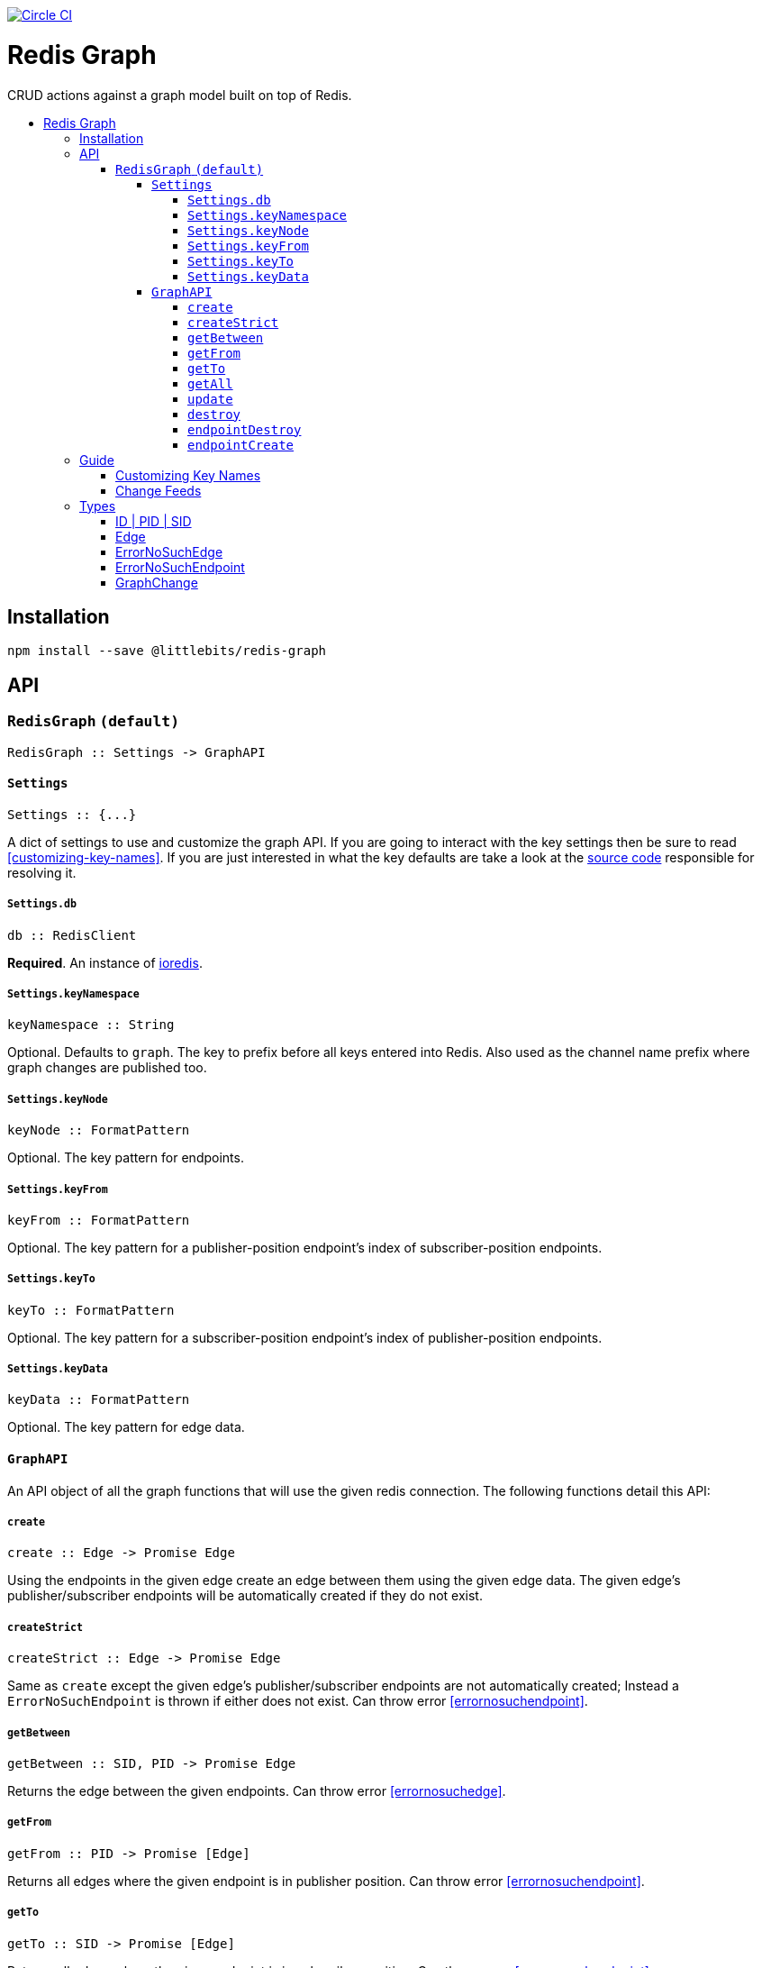 :toc: macro
:toc-title:
:toclevels: 99

image:https://circleci.com/gh/littlebits/redis-graph.svg?style=svg["Circle CI", link="https://circleci.com/gh/littlebits/redis-graph"]

# Redis Graph
CRUD actions against a graph model built on top of Redis.

toc::[]



## Installation

```
npm install --save @littlebits/redis-graph
```






## API

### `RedisGraph` `(default)`

```haskell
RedisGraph :: Settings -> GraphAPI
```

#### `Settings`
```haskell
Settings :: {...}
```

A dict of settings to use and customize the graph API. If you are going to interact with the key settings then be sure to read <<customizing-key-names>>. If you are just interested in what the key defaults are take a look at the link:https://github.com/littlebits/redis-graph/blob/master/lib/index.js#L20-L24[source code] responsible for resolving it.

##### `Settings.db`

```haskell
db :: RedisClient
```
*Required*. An instance of link:https://github.com/luin/ioredis[ioredis].

[[keynamespace]]
##### `Settings.keyNamespace`

```haskell
keyNamespace :: String
```

Optional. Defaults to `graph`. The key to prefix before all keys entered into Redis. Also used as the channel name prefix where graph changes are published too.

##### `Settings.keyNode`

```haskell
keyNode :: FormatPattern
```

Optional. The key pattern for endpoints.

##### `Settings.keyFrom`

```haskell
keyFrom :: FormatPattern
```
Optional. The key pattern for a publisher-position endpoint's index of subscriber-position endpoints.

##### `Settings.keyTo`

```haskell
keyTo :: FormatPattern
```

Optional. The key pattern for a subscriber-position endpoint's index of publisher-position endpoints.

##### `Settings.keyData`

```haskell
keyData :: FormatPattern
```

Optional. The key pattern for edge data.



#### `GraphAPI`

An API object of all the graph functions that will use the given redis connection. The following functions detail this API:

##### `create`

```haskell
create :: Edge -> Promise Edge
```

Using the endpoints in the given edge create an edge between them using the given edge data. The given edge's publisher/subscriber endpoints will be automatically created if they do not exist.

##### `createStrict`

```haskell
createStrict :: Edge -> Promise Edge
```

Same as `create` except the given edge's publisher/subscriber endpoints are not automatically created; Instead a `ErrorNoSuchEndpoint` is thrown if either does not exist. Can throw error <<errornosuchendpoint>>.

##### `getBetween`

```haskell
getBetween :: SID, PID -> Promise Edge
```

Returns the edge between the given endpoints. Can throw error <<errornosuchedge>>.

##### `getFrom`

```haskell
getFrom :: PID -> Promise [Edge]
```

Returns all edges where the given endpoint is in publisher position. Can throw error <<errornosuchendpoint>>.

##### `getTo`

```haskell
getTo :: SID -> Promise [Edge]
```

Returns all edges where the given endpoint is in subscriber position. Can throw error <<errornosuchendpoint>>.

##### `getAll`

```haskell
getAll :: ID -> Promise [Edge]
```

Returns all edges where the given endpoint is in either subscriber or publisher position. Can throw error <<errornosuchendpoint>>.

##### `update`

```haskell
update :: Edge -> Promise Edge
```

The endpoints in the given edge will be used to lookup the current edge and once found the current edge data will be replaced with the given edge's data. Can throw error <<errornosuchedge>>.

##### `destroy`

```haskell
destroy :: SID, PID -> Promise Edge
```

Returns the destroyed edge. Can throw error <<errornosuchedge>>.

##### `endpointDestroy`

```haskell
endpointDestroy :: ID -> Promise [Edge]
```

Returns all the edges that were destroyed. Can throw error <<errornosuchendpoint>>.

##### `endpointCreate`

```haskell
endpointCreate :: ID -> Promise ID
```

Creating endpoints is idempotent so no error is thrown if it already exists.






## Guide

### Customizing Key Names

If you are interested in using custom key names note the following. Individual naming given for a specific key will not have the namespace prefixed. This is so that you have maximum control and we think that customizing the key names is a low-level niche use-case that warrants our no-magic approach. The value given will be processed through link:https://nodejs.org/api/util.html#util_util_format_format[format]. Your key names must supply `%s` interpolation variables where you would like the key variables to be placed in your naming scheme. All keys only require a single interpolation variable except `keyData` which requires two. You may want to review the source code for key names to fully understand the system.

### Change Feeds

All graph functions cause their changes to be published via Redis PubSub over a channel that by default is named `graph:changes` (see  <<keynamespace>>). The value published is always a JSON stringified array of <<graphchange>> objects. The model design is based on link:http://rethinkdb.com/docs/changefeeds/javascript/[RethinkDB Change Feeds].


## Types

#### ID | PID | SID

```haskell
String
```

`PID` is an endpoint in publisher position. `SID` is an endpoint in subscriber position. `ID` is an endpoint that can be in either position.

#### Edge

```haskell
sid  :: String
pid  :: String
data :: Object
```

#### ErrorNoSuchEdge

```haskell
message :: String
code    :: 'REDIS_GRAPH_NO_SUCH_EDGE'
```

#### ErrorNoSuchEndpoint

```haskell
message :: String
code    :: 'REDIS_GRAPH_NO_SUCH_ENDPOINT'
```

#### GraphChange

```haskell
before :: Null | Edge
after  :: Null | Edge
```
